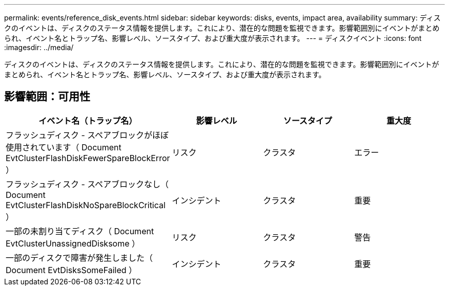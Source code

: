 ---
permalink: events/reference_disk_events.html 
sidebar: sidebar 
keywords: disks, events, impact area, availability 
summary: ディスクのイベントは、ディスクのステータス情報を提供します。これにより、潜在的な問題を監視できます。影響範囲別にイベントがまとめられ、イベント名とトラップ名、影響レベル、ソースタイプ、および重大度が表示されます。 
---
= ディスクイベント
:icons: font
:imagesdir: ../media/


[role="lead"]
ディスクのイベントは、ディスクのステータス情報を提供します。これにより、潜在的な問題を監視できます。影響範囲別にイベントがまとめられ、イベント名とトラップ名、影響レベル、ソースタイプ、および重大度が表示されます。



== 影響範囲：可用性

|===
| イベント名（トラップ名） | 影響レベル | ソースタイプ | 重大度 


 a| 
フラッシュディスク - スペアブロックがほぼ使用されています（ Document EvtClusterFlashDiskFewerSpareBlockError ）
 a| 
リスク
 a| 
クラスタ
 a| 
エラー



 a| 
フラッシュディスク - スペアブロックなし（ Document EvtClusterFlashDiskNoSpareBlockCritical ）
 a| 
インシデント
 a| 
クラスタ
 a| 
重要



 a| 
一部の未割り当てディスク（ Document EvtClusterUnassignedDisksome ）
 a| 
リスク
 a| 
クラスタ
 a| 
警告



 a| 
一部のディスクで障害が発生しました（ Document EvtDisksSomeFailed ）
 a| 
インシデント
 a| 
クラスタ
 a| 
重要

|===